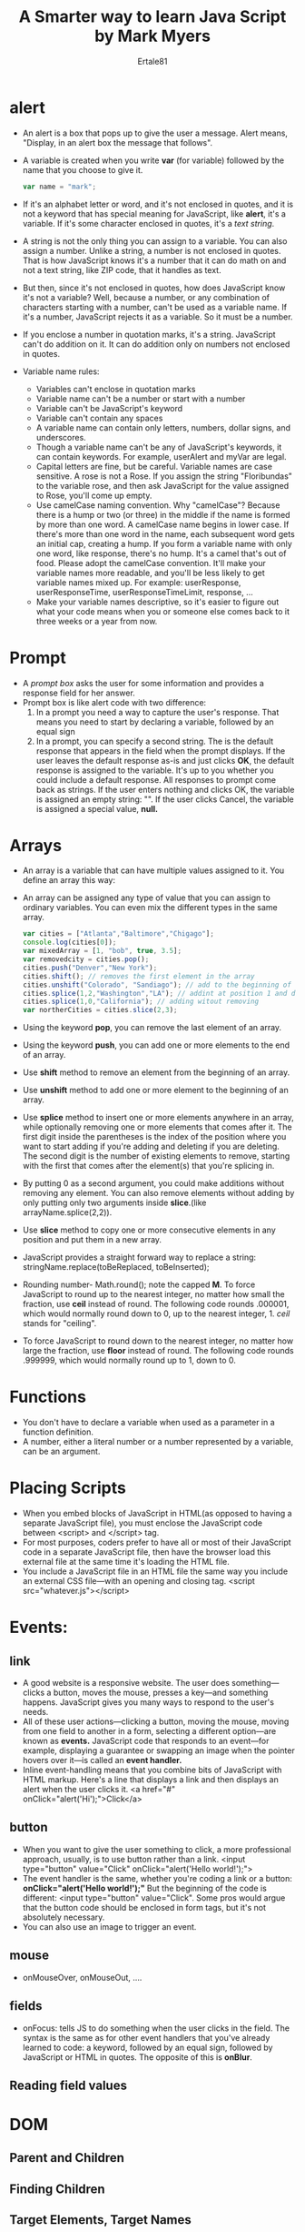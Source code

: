 #+TITLE: A Smarter way to learn Java Script by Mark Myers
#+AUTHOR: Ertale81

* alert
- An alert is a box that pops up to give the user a message. Alert means, "Display, in an alert box the message that follows".
- A variable is created when you write *var* (for variable) followed by the  name that you choose to give it.
  #+begin_src javascript
   var name = "mark";
  #+end_src
- If it's an alphabet letter or word, and it's not enclosed in quotes, and it is not a keyword that has special meaning for JavaScript, like *alert*, it's a variable. If it's some character enclosed in quotes, it's a /text string/.
- A string is not the only thing you can assign to a variable. You can also assign a number. Unlike a string, a number is not enclosed in quotes. That is how JavaScript knows it's a number that it can do math on and not a text string, like ZIP code, that it handles as text.
- But then, since it's not enclosed in quotes, how does JavaScript know it's not a variable? Well, because a number, or any combination of characters starting with a number, can't be used as a variable name. If it's a number, JavaScript rejects it as a variable. So it must be a number.
- If you enclose a number in quotation marks, it's a string. JavaScript can't do addition on it. It can do addition only on numbers not enclosed in quotes.
- Variable name rules:
  + Variables can't enclose in quotation marks
  + Variable name can't be a number or start with a number
  + Variable can't be JavaScript's keyword
  + Variable can't contain any spaces
  + A variable name can contain only letters, numbers, dollar signs, and underscores.
  + Though a variable name can't be any of JavaScript's keywords, it can contain keywords. For example, userAlert and myVar are legal.
  + Capital letters are fine, but be careful. Variable names are case sensitive. A rose is not a Rose. If you assign the string "Floribundas" to the variable rose, and then ask JavaScript for the value assigned to Rose, you'll come up empty.
  + Use camelCase naming convention. Why "camelCase"? Because there is a hump or two (or three) in the middle if the name is formed by more than one word. A camelCase name begins in lower case. If there's more than one word in the name, each subsequent word gets an initial cap, creating a hump. If you form a variable name with only one word, like response, there's no hump. It's a camel that's out of food. Please adopt the camelCase convention. It'll make your variable names more readable, and you'll be less likely to get variable names mixed up.
    For example: userResponse, userResponseTime, userResponseTimeLimit, response, ...
  + Make your variable names descriptive, so it's easier to figure out what your code means when you or someone else comes back to it three weeks or a year from now.

* Prompt
- A /prompt box/ asks the user for some information and provides a response field for her answer.
- Prompt box is like alert code with two difference:
  1) In a prompt you need a way to capture the user's response. That means you need to start by declaring a variable, followed by an equal sign
  2) In a prompt, you can specify a second string. The is the default response that appears in the field when the prompt displays. If the user leaves the default response as-is and just clicks *OK*, the default response is assigned to the variable. It's up to you whether you could include a default response. All responses to prompt come back as strings. If the user enters nothing and clicks OK, the variable is assigned an empty string: "". If the user clicks Cancel, the variable is assigned a special value, *null.*

* Arrays
- An array is a variable that can have multiple values assigned to it. You define an array this way:
- An array can be assigned any type of value that you can assign to ordinary variables. You can even mix the different types in the same array.
  #+begin_src javascript
    var cities = ["Atlanta","Baltimore","Chigago"];
    console.log(cities[0]);
    var mixedArray = [1, "bob", true, 3.5];
    var removedcity = cities.pop();
    cities.push("Denver","New York");
    cities.shift(); // removes the first element in the array
    cities.unshift("Colorado", "Sandiago"); // add to the beginning of the array
    cities.splice(1,2,"Washington","LA"); // addint at position 1 and delete the next two elements
    cities.splice(1,0,"California"); // adding witout removing
    var northerCities = cities.slice(2,3);
  #+end_src
- Using the keyword *pop*, you can remove the last element of an array.
- Using the keyword *push*, you can add one or more elements to the end of an array.
- Use *shift* method to remove an element from the beginning of an array.
- Use *unshift*  method to add  one or more element to the beginning of an array.
- Use *splice* method to insert one or more elements anywhere in an array, while optionally removing one or more elements that comes after it. The first digit inside the parentheses is the index of the position where you want to start adding if you're adding and deleting if you are deleting. The second digit is the number of existing elements to remove, starting with the first that comes after the element(s) that you're splicing in.
- By putting 0 as a second argument, you could make additions without removing any element. You can also remove elements without adding by only putting only two arguments inside *slice*.(like arrayName.splice(2,2)).
- Use *slice* method to copy one or more consecutive elements in any position and put them in a new array.
- JavaScript provides a straight forward way to replace a string:
      stringName.replace(toBeReplaced, toBeInserted);
- Rounding number- Math.round(); note the capped *M*. To force JavaScript to round up to the nearest integer, no matter how small the fraction, use *ceil* instead of round. The following code rounds .000001, which would normally round down to 0, up to the nearest integer, 1. /ceil/ stands for "ceiling".
- To force JavaScript to round down to the nearest integer, no matter how large the fraction, use *floor* instead of round. The following code rounds .999999, which would normally round up to 1, down to 0.
* Functions
- You don't have to declare a variable when used as a parameter in a function definition.
- A number, either a literal number or a number represented by a variable, can be an argument.
* Placing Scripts
- When you embed blocks of JavaScript in HTML(as opposed to having a separate JavaScript file), you must enclose the JavaScript code between <script> and </script> tag.
- For most purposes, coders prefer to have all or most of their JavaScript code in a separate JavaScript file, then have the browser load this external file at the same time it's loading the HTML file.
- You include a JavaScript file in an HTML file the same way you include an external CSS file—with an opening and closing tag.
       <script src="whatever.js"></script>
* Events:
**  link
- A good website is a responsive website. The user does something—clicks a button, moves the mouse, presses a key—and something happens. JavaScript gives you many ways to respond to the user's needs.
- All of these user actions—clicking a button, moving the mouse, moving from one field to another in a form, selecting a different option—are known as *events.* JavaScript code that responds to an event—for example, displaying a guarantee or swapping an image when the pointer hovers over it—is called an *event handler.*
- Inline event-handling means that you combine bits of JavaScript with HTML markup. Here's a line that displays a link and then displays an alert when the user clicks it.
      <a href="#" onClick="alert('Hi');">Click</a>
** button
- When you want to give the user something to click, a more professional approach, usually, is to use button rather than a link.
      <input type="button" value="Click" onClick="alert('Hello world!');">
- The event handler is the same, whether you're coding a link or a button: *onClick="alert('Hello world!');"* But the beginning of the code is different: <input type="button" value="Click". Some pros would argue that the button code should be enclosed in form tags, but it's not absolutely necessary.
- You can also use an image to trigger an event.
** mouse
- onMouseOver, onMouseOut, ....
** fields
- onFocus: tells JS to do something when the user clicks in the field. The syntax is the same as for other event handlers that you've already learned to code: a keyword, followed by an equal sign, followed by JavaScript or HTML in quotes. The opposite of this is *onBlur*.
** Reading field values
* DOM
** Parent and Children
** Finding Children
** Target Elements, Target Names
** Counting elements
** Attributes, Attribute name and Attribute Value
** Adding and Inserting Nodes
* Objects
#+begin_src javascript
  var plan1 = {
      name: "basic",
      price: 5.99,
      space: 100,
      transfer: 1000,
      pages: 10
  };
#+end_src
- Object declaration:
  + The code begins like any variable definition, with the keyword /var/, followed by the object name, and then an equal sign. But then, instead of value, there is a curly bracket, whose twin comes at the end of the block.
    + Each property begins with a name, followed by a colon, and then a value.
  + Each property definition except the last one ends with a comma.
  + The closing curly bracket is followed by a semicolon, because of the equal sign in the first line.
- To change the value of an object's number value, use a simple assignment statement, the same way you'd assign a value to a plain variable.
  + You can assign a string, an array, a number or a boolean value to any property.
  + You can also use an assignment statement to define a new property for an object. Suppose the object deal3 has some properties, but none of them are deal3.market. Now you want to add it, while assigning it a value.
        deal3.market = "regional";
- Just as you can create an undefined variable by not assigning it a value, you can create an object without any properties.
      var deal4 = {};
- If you want to create a property now and assign it a value later, you can create it with a value of /undefined/.
      deal3.market = undefined;
      Note that the keyword /undefined/ isn't in quotation marks. It's not a string
- You can delete a property of an object
      delete deal3.market;
- You can check to see if a property of an object exists.
      propertyExists = "market" in deal3;
      The keyword /in/ asks, "The property /market/ is in the object /deal3/ -- true or false?"
      The property /market/ is in quotes.
      The object /deal3/ is not in quotes.
** Properties
** Methods and Constructors
** Prototypes
* Browser Control
** Setting and Getting URL
** Forward and Reverse
** Filling the window with content
** Controlling windows size and location
** Testing for popup blocker
* Form Validation
** Text Fields
- Is the user filling out your form correctly? JS can help /validate/ you form. With form validation, if there is a problem, you can ask the user to try again.
** Drop Down
- Consider a form with a select-a-state field. I'm going to limit the list of states to just 4, for simplicity.
** Radio Button
** ZIP codes
- Now, a one-field form that asks that asks the user to enter his ZIP code. Using the above methods we can check if a field left blank. But how do we test whether someone enters the right number of digits for a ZIP-- 5 digits?
- HTML gives you a way to keep her from entering too many digits: /maxlength=5/. But if you want to make sure she hasn't entered too few digits, you need to use JavaScript. Here is a function:
  #+begin_src javascript
    function validateZIP(){
        var numChars = document.getElementById("zip").value.length;
        if(numChars < 5){
            alert("Please enter a 5-digit code");
            return false;
        }
    }
  #+end_src
** Email
- Validating an email field includes checking to make sure there are no illegal characters, like spaces, and that all the essentials of a legal email address are there: one or more characters, followed by @, followed by one or more characters, followed by a dot, followed by two to four characters. The standard way to test for all this is to match the user's entry with  a regular expression.
* Exceptions
** Try and Catch
** Throw
